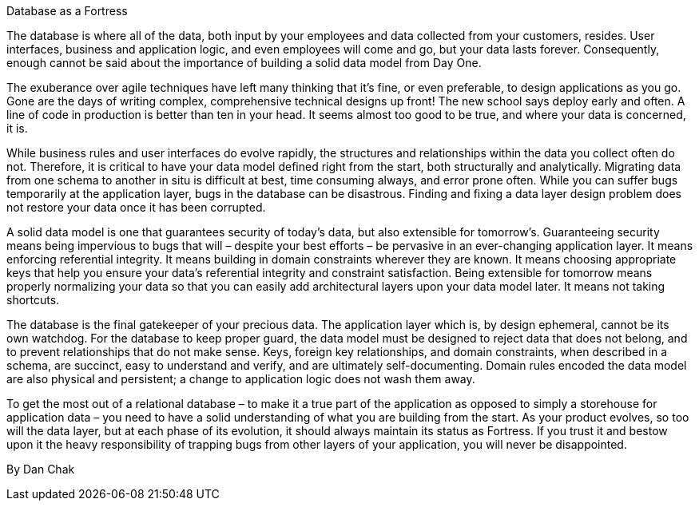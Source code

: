 ﻿Database as a Fortress

The database is where all of the data, both input by your employees and data collected from your customers, resides. User interfaces, business and application logic, and even employees will come and go, but your data lasts forever. Consequently, enough cannot be said about the importance of building a solid data model from Day One.

The exuberance over agile techniques have left many thinking that it’s fine, or even preferable, to design applications as you go. Gone are the days of writing complex, comprehensive technical designs up front! The new school says deploy early and often. A line of code in production is better than ten in your head. It seems almost too good to be true, and where your data is concerned, it is.

While business rules and user interfaces do evolve rapidly, the structures and relationships within the data you collect often do not. Therefore, it is critical to have your data model defined right from the start, both structurally and analytically. Migrating data from one schema to another in situ is difficult at best, time consuming always, and error prone often. While you can suffer bugs temporarily at the application layer, bugs in the database can be disastrous. Finding and fixing a data layer design problem does not restore your data once it has been corrupted.

A solid data model is one that guarantees security of today’s data, but also extensible for tomorrow’s. Guaranteeing security means being impervious to bugs that will – despite your best efforts – be pervasive in an ever-changing application layer. It means enforcing referential integrity. It means building in domain constraints wherever they are known. It means choosing appropriate keys that help you ensure your data’s referential integrity and constraint satisfaction. Being extensible for tomorrow means properly normalizing your data so that you can easily add architectural layers upon your data model later. It means not taking shortcuts.

The database is the final gatekeeper of your precious data. The application layer which is, by design ephemeral, cannot be its own watchdog. For the database to keep proper guard, the data model must be designed to reject data that does not belong, and to prevent relationships that do not make sense. Keys, foreign key relationships, and domain constraints, when described in a schema, are succinct, easy to understand and verify, and are ultimately self-documenting. Domain rules encoded the data model are also physical and persistent; a change to application logic does not wash them away.

To get the most out of a relational database – to make it a true part of the application as opposed to simply a storehouse for application data – you need to have a solid understanding of what you are building from the start. As your product evolves, so too will the data layer, but at each phase of its evolution, it should always maintain its status as Fortress. If you trust it and bestow upon it the heavy responsibility of trapping bugs from other layers of your application, you will never be disappointed.

By Dan Chak